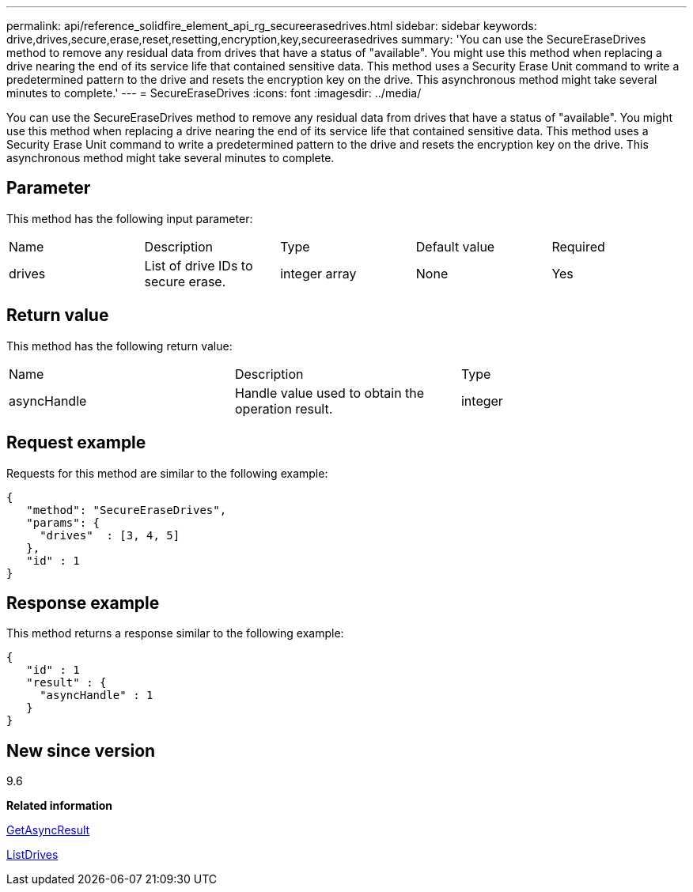 ---
permalink: api/reference_solidfire_element_api_rg_secureerasedrives.html
sidebar: sidebar
keywords: drive,drives,secure,erase,reset,resetting,encryption,key,secureerasedrives
summary: 'You can use the SecureEraseDrives method to remove any residual data from drives that have a status of "available". You might use this method when replacing a drive nearing the end of its service life that contained sensitive data. This method uses a Security Erase Unit command to write a predetermined pattern to the drive and resets the encryption key on the drive. This asynchronous method might take several minutes to complete.'
---
= SecureEraseDrives
:icons: font
:imagesdir: ../media/

[.lead]
You can use the SecureEraseDrives method to remove any residual data from drives that have a status of "available". You might use this method when replacing a drive nearing the end of its service life that contained sensitive data. This method uses a Security Erase Unit command to write a predetermined pattern to the drive and resets the encryption key on the drive. This asynchronous method might take several minutes to complete.

== Parameter

This method has the following input parameter:

|===
| Name| Description| Type| Default value| Required
a|
drives
a|
List of drive IDs to secure erase.
a|
integer array
a|
None
a|
Yes
|===

== Return value

This method has the following return value:

|===
| Name| Description| Type
a|
asyncHandle
a|
Handle value used to obtain the operation result.
a|
integer
|===

== Request example

Requests for this method are similar to the following example:

----
{
   "method": "SecureEraseDrives",
   "params": {
     "drives"  : [3, 4, 5]
   },
   "id" : 1
}
----

== Response example

This method returns a response similar to the following example:

----
{
   "id" : 1
   "result" : {
     "asyncHandle" : 1
   }
}
----

== New since version

9.6

*Related information*

xref:reference_solidfire_element_api_rg_getasyncresult.adoc[GetAsyncResult]

xref:reference_solidfire_element_api_rg_listdrives.adoc[ListDrives]
